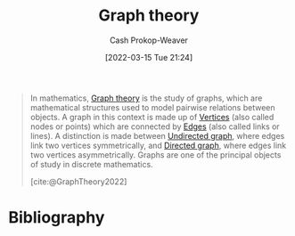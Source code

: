 :PROPERTIES:
:ID:       5bc61709-6612-4287-921f-3e2509bd2261
:ROAM_REFS: [cite:@GraphTheory2022]
:LAST_MODIFIED: [2023-09-05 Tue 20:19]
:END:
#+title: Graph theory
#+hugo_custom_front_matter: :slug "5bc61709-6612-4287-921f-3e2509bd2261"
#+author: Cash Prokop-Weaver
#+date: [2022-03-15 Tue 21:24]
#+filetags: :concept:

#+begin_quote
In mathematics, [[id:5bc61709-6612-4287-921f-3e2509bd2261][Graph theory]] is the study of graphs, which are mathematical structures used to model pairwise relations between objects. A graph in this context is made up of [[id:1b2526af-676d-4c0f-aa85-1ba05b8e7a93][Vertices]] (also called nodes or points) which are connected by [[id:7211246e-d3da-491e-a493-e84ba820e63f][Edges]] (also called links or lines). A distinction is made between [[id:03fd05a7-149e-49a8-be25-ca715b695add][Undirected graph]], where edges link two vertices symmetrically, and [[id:129f1b92-49f6-44af-bae3-d8a171f66f04][Directed graph]], where edges link two vertices asymmetrically. Graphs are one of the principal objects of study in discrete mathematics.

[cite:@GraphTheory2022]
#+end_quote

* Flashcards :noexport:
:PROPERTIES:
:ANKI_DECK: Default
:END:


* Bibliography
#+print_bibliography:
